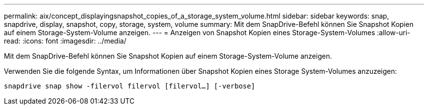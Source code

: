 ---
permalink: aix/concept_displayingsnapshot_copies_of_a_storage_system_volume.html 
sidebar: sidebar 
keywords: snap, snapdrive, display, snapshot, copy, storage, system, volume 
summary: Mit dem SnapDrive-Befehl können Sie Snapshot Kopien auf einem Storage-System-Volume anzeigen. 
---
= Anzeigen von Snapshot Kopien eines Storage-System-Volumes
:allow-uri-read: 
:icons: font
:imagesdir: ../media/


[role="lead"]
Mit dem SnapDrive-Befehl können Sie Snapshot Kopien auf einem Storage-System-Volume anzeigen.

Verwenden Sie die folgende Syntax, um Informationen über Snapshot Kopien eines Storage System-Volumes anzuzeigen:

`snapdrive snap show -filervol filervol [filervol...] [-verbose]`
